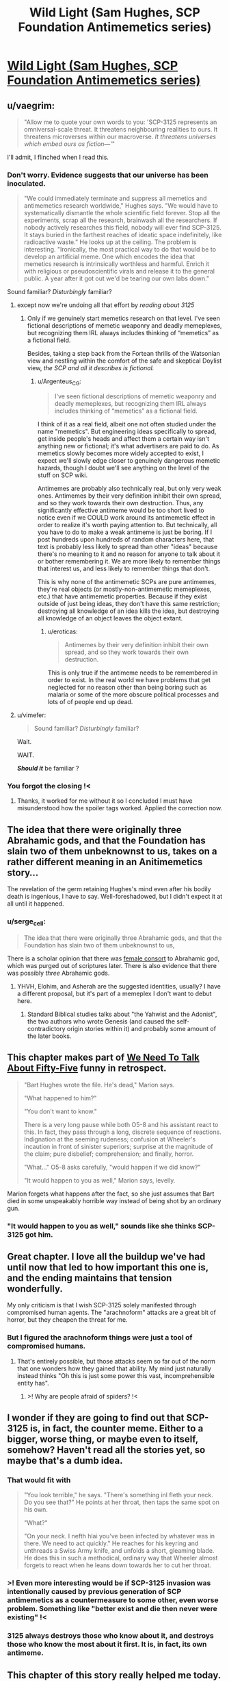 #+TITLE: Wild Light (Sam Hughes, SCP Foundation Antimemetics series)

* [[http://www.scp-wiki.net/the-wild-light][Wild Light (Sam Hughes, SCP Foundation Antimemetics series)]]
:PROPERTIES:
:Author: Noumero
:Score: 79
:DateUnix: 1576039206.0
:DateShort: 2019-Dec-11
:END:

** u/vaegrim:
#+begin_quote
  "Allow me to quote your own words to you: 'SCP-3125 represents an omniversal-scale threat. It threatens neighbouring realities to ours. It threatens microverses within our macroverse. /It threatens universes which embed ours as fiction---'/"
#+end_quote

I'll admit, I flinched when I read this.
:PROPERTIES:
:Author: vaegrim
:Score: 38
:DateUnix: 1576041665.0
:DateShort: 2019-Dec-11
:END:

*** Don't worry. Evidence suggests that our universe has been inoculated.

#+begin_quote
  "We could immediately terminate and suppress all memetics and antimemetics research worldwide," Hughes says. "We would have to systematically dismantle the whole scientific field forever. Stop all the experiments, scrap all the research, brainwash all the researchers. If nobody actively researches this field, nobody will ever find SCP-3125. It stays buried in the farthest reaches of ideatic space indefinitely, like radioactive waste." He looks up at the ceiling. The problem is interesting. "Ironically, the most practical way to do that would be to develop an artificial meme. One which encodes the idea that memetics research is intrinsically worthless and harmful. Enrich it with religious or pseudoscientific virals and release it to the general public. A year after it got out we'd be tearing our own labs down."
#+end_quote

Sound familiar? /Disturbingly/ familiar?
:PROPERTIES:
:Author: Nimelennar
:Score: 21
:DateUnix: 1576070233.0
:DateShort: 2019-Dec-11
:END:

**** except now we're undoing all that effort by /reading about 3125/
:PROPERTIES:
:Author: eroticas
:Score: 6
:DateUnix: 1576095899.0
:DateShort: 2019-Dec-11
:END:

***** Only if we genuinely start memetics research on that level. I've seen fictional descriptions of memetic weaponry and deadly memeplexes, but recognizing them IRL always includes thinking of “memetics” as a fictional field.

Besides, taking a step back from the Fortean thrills of the Watsonian view and nestling within the comfort of the safe and skeptical Doylist view, /the SCP and all it describes is fictional./
:PROPERTIES:
:Author: DuplexFields
:Score: 7
:DateUnix: 1576097488.0
:DateShort: 2019-Dec-12
:END:

****** u/Argenteus_CG:
#+begin_quote
  I've seen fictional descriptions of memetic weaponry and deadly memeplexes, but recognizing them IRL always includes thinking of “memetics” as a fictional field.
#+end_quote

I think of it as a real field, albeit one not often studied under the name "memetics". But engineering ideas specifically to spread, get inside people's heads and affect them a certain way isn't anything new or fictional; it's what advertisers are paid to do. As memetics slowly becomes more widely accepted to exist, I expect we'll slowly edge closer to genuinely dangerous memetic hazards, though I doubt we'll see anything on the level of the stuff on SCP wiki.

Antimemes are probably also technically real, but only very weak ones. Antimemes by their very definition inhibit their own spread, and so they work towards their own destruction. Thus, any significantly effective antimeme would be too short lived to notice even if we COULD work around its antimemetic effect in order to realize it's worth paying attention to. But technically, all you have to do to make a weak antimeme is just be boring. If I post hundreds upon hundreds of random characters here, that text is probably less likely to spread than other "ideas" because there's no meaning to it and no reason for anyone to talk about it or bother remembering it. We are more likely to remember things that interest us, and less likely to remember things that don't.

This is why none of the antimemetic SCPs are pure antimemes, they're real objects (or mostly-non-antimemetic memeplexes, etc.) that have antimemetic properties. Because if they exist outside of just being ideas, they don't have this same restriction; destroying all knowledge of an idea kills the idea, but destroying all knowledge of an object leaves the object extant.
:PROPERTIES:
:Author: Argenteus_CG
:Score: 4
:DateUnix: 1576211518.0
:DateShort: 2019-Dec-13
:END:

******* u/eroticas:
#+begin_quote
  Antimemes by their very definition inhibit their own spread, and so they work towards their own destruction.
#+end_quote

This is only true if the antimeme needs to be remembered in order to exist. In the real world we have problems that get neglected for no reason other than being boring such as malaria or some of the more obscure political processes and lots of of people end up dead.
:PROPERTIES:
:Author: eroticas
:Score: 1
:DateUnix: 1576383032.0
:DateShort: 2019-Dec-15
:END:


**** u/vimefer:
#+begin_quote
  Sound familiar? /Disturbingly/ familiar?
#+end_quote

Wait.

WAIT.

*/Should it/* be familiar ?
:PROPERTIES:
:Author: vimefer
:Score: 6
:DateUnix: 1576146393.0
:DateShort: 2019-Dec-12
:END:


*** You forgot the closing !<
:PROPERTIES:
:Author: GeneralExtension
:Score: 2
:DateUnix: 1576190891.0
:DateShort: 2019-Dec-13
:END:

**** Thanks, it worked for me without it so I concluded I must have misunderstood how the spoiler tags worked. Applied the correction now.
:PROPERTIES:
:Author: vaegrim
:Score: 3
:DateUnix: 1576199509.0
:DateShort: 2019-Dec-13
:END:


** The idea that there were originally three Abrahamic gods, and that the Foundation has slain two of them unbeknownst to us, takes on a rather different meaning in an Anitimemetics story...

The revelation of the germ retaining Hughes's mind even after his bodily death is ingenious, I have to say. Well-foreshadowed, but I didn't expect it at all until it happened.
:PROPERTIES:
:Author: IamJackFox
:Score: 17
:DateUnix: 1576042891.0
:DateShort: 2019-Dec-11
:END:

*** u/serge_cell:
#+begin_quote
  The idea that there were originally three Abrahamic gods, and that the Foundation has slain two of them unbeknownst to us,
#+end_quote

There is a scholar opinion that there was [[https://en.wikipedia.org/wiki/Asherah#In_Israel_and_Judah][female consort]] to Abrahamic god, which was purged out of scriptures later. There is also evidence that there was possibly /three/ Abrahamic gods.
:PROPERTIES:
:Author: serge_cell
:Score: 11
:DateUnix: 1576050674.0
:DateShort: 2019-Dec-11
:END:

**** YHVH, Elohim, and Asherah are the suggested identities, usually? I have a different proposal, but it's part of a memeplex I don't want to debut here.
:PROPERTIES:
:Author: DuplexFields
:Score: 5
:DateUnix: 1576097681.0
:DateShort: 2019-Dec-12
:END:

***** Standard Biblical studies talks about "the Yahwist and the Adonist", the two authors who wrote Genesis (and caused the self-contradictory origin stories within it) and probably some amount of the later books.
:PROPERTIES:
:Author: VorpalAuroch
:Score: 4
:DateUnix: 1576139812.0
:DateShort: 2019-Dec-12
:END:


** This chapter makes part of [[http://www.scp-wiki.net/we-need-to-talk-about-fifty-five][We Need To Talk About Fifty-Five]] funny in retrospect.

#+begin_quote
  "Bart Hughes wrote the file. He's dead," Marion says.

  "What happened to him?"

  "You don't want to know."

  There is a very long pause while both O5-8 and his assistant react to this. In fact, they pass through a long, discrete sequence of reactions. Indignation at the seeming rudeness; confusion at Wheeler's incaution in front of sinister superiors; surprise at the magnitude of the claim; pure disbelief; comprehension; and finally, horror.

  "What..." O5-8 asks carefully, "would happen if we did know?"

  "It would happen to you as well," Marion says, levelly.
#+end_quote

Marion forgets what happens after the fact, so she just assumes that Bart died in some unspeakably horrible way instead of being shot by an ordinary gun.
:PROPERTIES:
:Author: multi-core
:Score: 15
:DateUnix: 1576068624.0
:DateShort: 2019-Dec-11
:END:

*** "It would happen to you as well," sounds like she thinks SCP-3125 got him.
:PROPERTIES:
:Author: Nimelennar
:Score: 13
:DateUnix: 1576069831.0
:DateShort: 2019-Dec-11
:END:


** Great chapter. I love all the buildup we've had until now that led to how important this one is, and the ending maintains that tension wonderfully.

My only criticism is that I wish SCP-3125 solely manifested through compromised human agents. The "arachnoform" attacks are a great bit of horror, but they cheapen the threat for me.
:PROPERTIES:
:Author: redrach
:Score: 13
:DateUnix: 1576081591.0
:DateShort: 2019-Dec-11
:END:

*** But I figured the arachnoform things were just a tool of compromised humans.
:PROPERTIES:
:Author: DuplexFields
:Score: 2
:DateUnix: 1576111331.0
:DateShort: 2019-Dec-12
:END:

**** That's entirely possible, but those attacks seem so far out of the norm that one wonders how they gained that ability. My mind just naturally instead thinks "Oh this is just some power this vast, incomprehensible entity has".
:PROPERTIES:
:Author: redrach
:Score: 6
:DateUnix: 1576113155.0
:DateShort: 2019-Dec-12
:END:

***** >! Why are people afraid of spiders? !<
:PROPERTIES:
:Author: GeneralExtension
:Score: 4
:DateUnix: 1576195188.0
:DateShort: 2019-Dec-13
:END:


** I wonder if they are going to find out that SCP-3125 is, in fact, the counter meme. Either to a bigger, worse thing, or maybe even to itself, somehow? Haven't read all the stories yet, so maybe that's a dumb idea.
:PROPERTIES:
:Author: zelosdomingo
:Score: 13
:DateUnix: 1576056253.0
:DateShort: 2019-Dec-11
:END:

*** That would fit with

#+begin_quote
  "You look terrible," he says. "There's something inl fleth your neck. Do you see that?" He points at her throat, then taps the same spot on his own.

  "What?"

  "On your neck. I nefth hlai you've been infected by whatever was in there. We need to act quickly." He reaches for his keyring and unthreads a Swiss Army knife, and unfolds a short, gleaming blade. He does this in such a methodical, ordinary way that Wheeler almost forgets to react when he leans down towards her to cut her throat.
#+end_quote
:PROPERTIES:
:Author: eroticas
:Score: 3
:DateUnix: 1576096134.0
:DateShort: 2019-Dec-11
:END:


*** >! Even more interesting would be if SCP-3125 invasion was intentionally caused by previous generation of SCP antimemetics as a countermeasure to some other, even worse problem. Something like "better exist and die then never were existing" !<
:PROPERTIES:
:Author: serge_cell
:Score: 3
:DateUnix: 1576218505.0
:DateShort: 2019-Dec-13
:END:


*** 3125 always destroys those who know about it, and destroys those who know the most about it first. It is, in fact, its own antimeme.
:PROPERTIES:
:Author: Frommerman
:Score: 2
:DateUnix: 1576241209.0
:DateShort: 2019-Dec-13
:END:


** This chapter of this story really helped me today. I read it during lunch and was inspired to write an email to myself: "Something that you can't do, but something that you must do, a mission whose failure would destroy you."

Later, and not for the first time, I read something devastating in a book I had turned to for help. It felt very much as if I had opened the door to my sealed bunker, and exposed myself to the monstrous oppression breeding outside. It shouldn't bother me so much, but it does.

I hope this story ends well. I hope that I can live out here with the monster. What good can I do if I'm trapped in a bunker?
:PROPERTIES:
:Score: 10
:DateUnix: 1576072385.0
:DateShort: 2019-Dec-11
:END:


** I like that every time the story manages to almost make you feel like the good guys have a shot at winning... and then it completely dashes those hopes, and laughs at you for believing anything else could happen.
:PROPERTIES:
:Author: CouteauBleu
:Score: 9
:DateUnix: 1576100654.0
:DateShort: 2019-Dec-12
:END:

*** I dislike it. At this point, every chapter ends the same place it started. No progress, no real exposition, even. Just extraneous details which are unlikely to go anywhere, piling up the grim.

Antimemetics has been grimdark more or less from the start, but the last few updates have pushed it solidly to "grimderp"; grimdarkness which doesn't actually accomplish anything in either a Watsonian frame or a Doylist one.
:PROPERTIES:
:Author: VorpalAuroch
:Score: 10
:DateUnix: 1576140054.0
:DateShort: 2019-Dec-12
:END:

**** This chapter does seem to be a set up for how Bart Hughes can be alive despite everyone thinking him dead - and while he lives, there is some hope.
:PROPERTIES:
:Author: darkflagrance
:Score: 13
:DateUnix: 1576188794.0
:DateShort: 2019-Dec-13
:END:


** I'm honestly getting sick of Antimemetics. We keep getting flashbacks which do nothing but repeat a "maybe there's a chance - haha no fuck you" over and over. It's dull. I don't even see any point to it from a Doylist perspective.
:PROPERTIES:
:Author: VorpalAuroch
:Score: 6
:DateUnix: 1576140187.0
:DateShort: 2019-Dec-12
:END:

*** I can't say I agree. Yes, 3125 keeps doing things that screw them over, but I consider this chapter optimistic--the attempt to neutralize Hughes failed, ultimately, and he's the key to getting the irreality amplifier up and running. Progress is being made.
:PROPERTIES:
:Author: reaper7876
:Score: 13
:DateUnix: 1576164643.0
:DateShort: 2019-Dec-12
:END:

**** Agreed. Many of the Antimemetics stories follow the "maybe there's a chance - haha no fuck you" without much deviation, but a few (including this one and Ara Orun/Unthreaded, following Adam Wheeler) and with a hope spot. Bart Hughes and Adam Wheeler both survive their encounters with SCP-3125, and they're each uniquely qualified to play a role in killing the thing.
:PROPERTIES:
:Author: Papa-Walrus
:Score: 9
:DateUnix: 1576176008.0
:DateShort: 2019-Dec-12
:END:


** I have three sets of thoughts on this, and one is so long that I'm going to make it its own post (can I do that here? Is there a better place?). The other two are:

· My reaction and few nitpicks about this specific story

Really enjoyed it! I love the spooky but very on-theme backdrop of the SCP remains as the containment chamber. It follows the broad structure that makes SCP entries so satisfying: the lead up of paranoid containment procedures to produce suspense, the reveal of the situation (in this case where this story falls on the antimemetics timeline, and a chilling example of how fragile the counteroperations are), and additional flavor and twists. Very solidly executed.

The main thing which bugged me was the timing of Li's assassination attempt. If he had access to a "thick report" authored by Hughes himself saying that he's the only one who can do this, he wouldn't need to confirm it with him in person. He could have done it more easily and without blowing cover any number of other times and ways (as Hughes's direct superior). Having it happen "onscreen" was very cinematic, but I think a few details could be mentioned/changed to make it more logically consistent.

· My thoughts about the merit of the antimemetics stories in general and responses to a number of the comments here

I saw some criticisms about how grimdark it is and the lack of progress (go easy on the "diegetic", juniper), but personally that doesn't bother me, at least so far. A story can have merit and be interesting without promising or offering hope of a resolution. There are plenty of tragedies structured around the audience knowing it won't end well and just seeing the process, or watching the characters struggle and fail due to circumstance or their own flaws. There can also be smaller victories which make interesting stories within greater losses - I think this is particularly common with stories like this one where it's essentially a prequel. We already know that Anakin will become Darth Vader. The amount that a prequel or side story can "progress" the main narrative is necessarily bounded.

For my part, I enjoy the mental contortions involved in combating antimemetic threats, the types of dramatic reveals the setting almost uniquely allows, and the sense of slowly getting more pieces of the puzzle over the course of multiple works.
:PROPERTIES:
:Author: u_PM_me_nihilism
:Score: 7
:DateUnix: 1576183119.0
:DateShort: 2019-Dec-13
:END:

*** u/boomfarmer:
#+begin_quote
  If he had access to a "thick report" authored by Hughes himself saying that he's the only one who can do this, he wouldn't need to confirm it with him in person.
#+end_quote

The thick report may be out of date; best to check with the principal to see if anything's changed, at a time when the principal will be grasping for any possible solution to the problem and will be most willing to spill knowledge of other people at his level of ability.
:PROPERTIES:
:Author: boomfarmer
:Score: 4
:DateUnix: 1576190979.0
:DateShort: 2019-Dec-13
:END:

**** Yeah. "I don't want to be imprisoned in a secure bunker, take anyone but me!" "Now you desperately mention it, is there anyone but you?"
:PROPERTIES:
:Author: kevshea
:Score: 3
:DateUnix: 1576262469.0
:DateShort: 2019-Dec-13
:END:


** Interestingly enough, it seems to me that the best technology to counter the threat would be to create improved transhuman humans with improved ability to handle amnestic effects and the ability to separate parts of their own brain like an integrated version of the germs that can be discarded once it begins to be compromised.

So many of the core issues stem from the simple fact that they are but humans with no real enhancements.
:PROPERTIES:
:Author: Hust91
:Score: 5
:DateUnix: 1576048276.0
:DateShort: 2019-Dec-11
:END:

*** I'm not sure how viable any of that would be with biological neural networks, but it definitely seems extremely challenging. Furthermore, the time required to grow, test and debug such approaches would likely be centuries at least, even if you set aside the ethical concerns regarding such experimentation.

A better approach might be to have an extremely high-density FPGA-based artificial neural network serving as a brain emulator. [[https://www.frontiersin.org/articles/10.3389/fnins.2018.00213/full][This study]] was able to model 2.6B neurons in real-time on a Stratix V FPGA. A cluster of 32 of those would just about get you to the number of neurons in a human brain, and a cluster of 64 would just about double the number of neurons. While it seems possible to emulate human brains with current technology, it's definitely too pricey to implement on a wide scale at present (~$6K/Stratix V), but within the next two to four decades at current rates of development we will probably have affordable FPGAs with enough programmable logic blocks to emulate human brains. From there, theoretically all you'd need to do is learn to reliably install neural interfaces and then use the data from volunteers to train the neural networks to act as brain emulators, taking the same sensory inputs and learning to produce the same motor outputs.

Once you have viable brain emulators, it should be fairly easy to add a secure backup/revert system, and challenging but probably feasible to add monitoring systems to identify certain conditions which would require a revert and then carry it out automatically, as well as the possibility of emulating drug effects or carrying out specific brain modifications. For one easy example, this kind of setup could conceivably enable the detection of a seizure within milliseconds and then revert to the last backup from 5 seconds ago while adding the effect of an anti-epileptic medication as if it were immediately administered prior to resuming brain function. You'd then get a little popup in your visual field indicating that you just recovered from a seizure and lost 5 seconds of memory, but at least you're not dead or injured.

In the hypothetical scenario of overwhelmingly potent and rapidly-acting mind-subversion memes, the sudden and drastic changes in the mental model between backups should make it relatively easy to identify and trigger an automatic revert. Slower and insidious changes would still be a threat, as they always have been with cultural memetics, so that's a far harder problem to address in a reasonable manner.
:PROPERTIES:
:Author: Norseman2
:Score: 8
:DateUnix: 1576055633.0
:DateShort: 2019-Dec-11
:END:

**** They already started something like it with the old Olympea project, it simply doesn't have any sequels.

The addition of the anomalies and the technology that descends from them could no doubt cut off a lot of the work. Some of the anomalies /are/ explicitly beyond-human level artificial intelligences with promises for reverse engineering.

Even the soul-based robots could make for a substantial upgrade to a researcher willingly undergoing the process.
:PROPERTIES:
:Author: Hust91
:Score: 3
:DateUnix: 1576057923.0
:DateShort: 2019-Dec-11
:END:


**** u/kcu51:
#+begin_quote
  This study was able to model 2.6B neurons in real-time on a Stratix V FPGA. A cluster of 32 of those would just about get you to the number of neurons in a human brain, and a cluster of 64 would just about double the number of neurons.
#+end_quote

Is fully replicating the functionality of a human neuron as easy as "modeling" one?
:PROPERTIES:
:Author: kcu51
:Score: 1
:DateUnix: 1583350884.0
:DateShort: 2020-Mar-04
:END:


*** In reality, antimemetic effects are extremely limited and flimsy, mostly they work by stimulating the kind of pathways that biobrains use to pre-process visual input more quickly - the same pathways that optical illusions toy with. It's a kind of "invisibility through inconspicuousness". And the conscious slow-circuit thought completely bypasses it so it's immune to such effects by default. So not only do the anti-memes only work mostly 'by accident' they fail as soon as you are aware they exist.

As for retro-active deletion, like affecting your memories of having been consciously aware of something, it's nearly infeasible AFAIK because the brain stores memories along the processing circuits in a distributed way, and not in separate neurons dedicated to the task. It means you'd have to suppress the processing of the signal to make the memory of the specific signal go away, and as I understand it the only working method for such suppression is to create an encapsulating memory that actively reminds you you should avoid remembering. That's typically how [[https://www.bbc.com/future/article/20160125-the-blessing-and-curse-of-the-people-who-never-forget][people with eidetic memory]] manage to "forget" things: by remembering they ought to to not remember that thing. It requires conscious effort, and cannot be done unwillingly.

Aside from these considerations, one can teach their own brain to purposefully ignore or emphasize a specific signal, through auto-hypnosis. I've been toying with this, experimentally I can consciously skew or outright reverse the result in those "subconscious/implicit bias tests" that were popular around last year. By willingly hijacking your emotional responses you can literally train your brain into memetic immunity or extra-sensitivity for /anything/.

The autohypnosis thing is temporary (it lasts for as long as you maintain the conscious effort to divert), but if you repeat it often enough it can become permanent - e.g. I trained myself to un-notice Youtube adverts and click-bait titles, it's pretty trivial to do. Now my eyes glaze them over reflexively and after they're gone I cannot remember fnord their content even if I try. I know I can reverse the effect by consciously placing special emphasis on those things, a couple weeks of this and I would be seeing them again.

Any computerized systems that mimick / simulates accurately those biological systems would also be affected by those same features and quirks.
:PROPERTIES:
:Author: vimefer
:Score: 5
:DateUnix: 1576147967.0
:DateShort: 2019-Dec-12
:END:

**** that sounds incredibly interesting (and very useful), did you just discover from scratch / experiment with auto-hypnosis on your own or are there any guides you'd recommend?
:PROPERTIES:
:Author: xplkqlkcassia
:Score: 1
:DateUnix: 1576189626.0
:DateShort: 2019-Dec-13
:END:

***** It's mostly tricks I got from a lot of meditation, a disturbing number of NDEs caused by a rare genetic disease, and formal training in cognitive sciences in college. There are good books on the topic, but I wouldn't know what to advise as I've barely started learning.
:PROPERTIES:
:Author: vimefer
:Score: 3
:DateUnix: 1576190596.0
:DateShort: 2019-Dec-13
:END:


** I was not expecting the limousine. Had other Antimimetics Division stories implied the existence of that level of tech, or is that sort of handwavium plausible in SCP stories?
:PROPERTIES:
:Author: boomfarmer
:Score: 5
:DateUnix: 1576191436.0
:DateShort: 2019-Dec-13
:END:

*** u/Noumero:
#+begin_quote
  is that sort of handwavium plausible in SCP stories?
#+end_quote

Yes, I think, especially at O5 level. The Foundation usually doesn't exploit anomalies directly, but it's entirely plausible that this is the result of them reverse-engineering one of them.
:PROPERTIES:
:Author: Noumero
:Score: 4
:DateUnix: 1576192172.0
:DateShort: 2019-Dec-13
:END:


** If it's sealed so no warning can be sent out then how did it bear the gunshot? If it can hear gunshots then you can communicate orders
:PROPERTIES:
:Author: RMcD94
:Score: 4
:DateUnix: 1576832460.0
:DateShort: 2019-Dec-20
:END:


** Perhaps I would have found myself more entertained had I read more than the first page, but as it stands, my first impressions of this book are poor. Where the book failed to meet my expectations:

1. The opening paragraphs were detailed, but wordy, and there was no context relative to the overall plot (In other words, the book tested my patience).

2. The book did not begin by providing background information about where/when it took place beforehand.

3. Why was the character visiting a place only to have his memories wiped? Again, my questions were not answered in what I consider to be a timely fashion.
:PROPERTIES:
:Author: labrisha
:Score: -7
:DateUnix: 1576068427.0
:DateShort: 2019-Dec-11
:END:

*** Ah, I see the problem. You're starting in the wrong place; this is the latest chapter of an ongoing story.

Start here: [[http://www.scp-wiki.net/antimemetics-division-hub]]
:PROPERTIES:
:Author: Nimelennar
:Score: 23
:DateUnix: 1576069750.0
:DateShort: 2019-Dec-11
:END:


*** Because that's not the first chapter of the story, see the table of contents [[http://www.scp-wiki.net/antimemetics-division-hub][here]]. Start with "We Need To Talk About Fifty-Five" and go down the list.

You're also supposed to be familiar with the setting of the SCP Foundation, see the Wikipedia summary [[https://en.wikipedia.org/wiki/SCP_Foundation#Overview_of_the_series][here]].
:PROPERTIES:
:Author: Noumero
:Score: 16
:DateUnix: 1576069941.0
:DateShort: 2019-Dec-11
:END:


*** I was wondering whether this chapter would be a good jumping-in point for a new reader. I guess the answer is "no"
:PROPERTIES:
:Score: 12
:DateUnix: 1576076686.0
:DateShort: 2019-Dec-11
:END:
